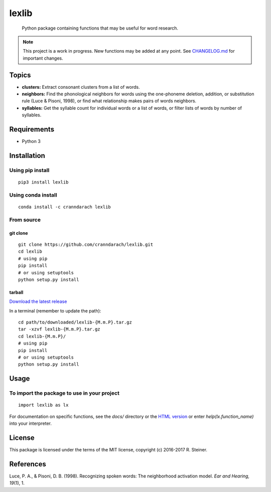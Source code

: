 ========
 lexlib
========

    Python package containing functions that may be useful for word research.

.. image:: https://badge.fury.io/py/lexlib.svg
    :target: https://badge.fury.io/py/lexlib

.. image:: https://anaconda.org/cranndarach/lexlib/badges/version.svg
    :target: https://anaconda.org/cranndarach/lexlib

.. note:: This project is a work in progress. New functions may be added at
   any point. See `CHANGELOG.md`_ for important changes.

.. _CHANGELOG.md: https://github.com/cranndarach/lexlib/blob/master/CHANGELOG.md

--------
 Topics
--------

* **clusters:** Extract consonant clusters from a list of words.
* **neighbors:** Find the phonological neighbors for words using the
  one-phoneme deletion, addition, or substitution rule (Luce & Pisoni, 1998),
  or find what relationship makes pairs of words neighbors.
* **syllables:** Get the syllable count for individual words or a list of
  words, or filter lists of words by number of syllables.

--------------
 Requirements
--------------

* Python 3

--------------
 Installation
--------------

Using pip install
"""""""""""""""""

::

    pip3 install lexlib

Using conda install
"""""""""""""""""""

::

    conda install -c cranndarach lexlib

From source
"""""""""""

git clone
'''''''''

::

    git clone https://github.com/cranndarach/lexlib.git
    cd lexlib
    # using pip
    pip install
    # or using setuptools
    python setup.py install

tarball
'''''''

`Download the latest release <https://github.com/cranndarach/lexlib/releases>`_

In a terminal (remember to update the path):

::

    cd path/to/downloaded/lexlib-{M.m.P}.tar.gz
    tar -xzvf lexlib-{M.m.P}.tar.gz
    cd lexlib-{M.m.P}/
    # using pip
    pip install
    # or using setuptools
    python setup.py install

-------
 Usage
-------

To import the package to use in your project
""""""""""""""""""""""""""""""""""""""""""""

::

    import lexlib as lx

For documentation on specific functions, see the `docs/` directory or the
`HTML version`_ or enter `help(lx.function_name)` into your interpreter.

.. _HTML version: http://lexlib.readthedocs.io

---------
 License
---------

This package is licensed under the terms of the MIT license, copyright (c)
2016-2017 R. Steiner.

------------
 References
------------

Luce, P. A., & Pisoni, D. B. (1998). Recognizing spoken words: The neighborhood
activation model. *Ear and Hearing, 19*\ (1), 1.
